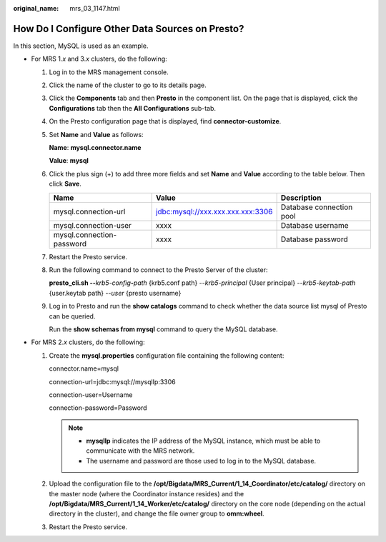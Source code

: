 :original_name: mrs_03_1147.html

.. _mrs_03_1147:

How Do I Configure Other Data Sources on Presto?
================================================

In this section, MySQL is used as an example.

-  For MRS 1.\ *x* and 3.\ *x* clusters, do the following:

   #. Log in to the MRS management console.

   #. Click the name of the cluster to go to its details page.

   #. Click the **Components** tab and then **Presto** in the component list. On the page that is displayed, click the **Configurations** tab then the **All Configurations** sub-tab.

   #. On the Presto configuration page that is displayed, find **connector-customize**.

   #. Set **Name** and **Value** as follows:

      **Name**: **mysql.connector.name**

      **Value**: **mysql**

   #. Click the plus sign (+) to add three more fields and set **Name** and **Value** according to the table below. Then click **Save**.

      +---------------------------+-----------------------------------+--------------------------+
      | Name                      | Value                             | Description              |
      +===========================+===================================+==========================+
      | mysql.connection-url      | jdbc:mysql://xxx.xxx.xxx.xxx:3306 | Database connection pool |
      +---------------------------+-----------------------------------+--------------------------+
      | mysql.connection-user     | xxxx                              | Database username        |
      +---------------------------+-----------------------------------+--------------------------+
      | mysql.connection-password | xxxx                              | Database password        |
      +---------------------------+-----------------------------------+--------------------------+

   #. Restart the Presto service.

   #. Run the following command to connect to the Presto Server of the cluster:

      **presto_cli.sh --**\ *krb5-config*\ **-**\ *path* {krb5.conf path} --*krb5-principal* {User principal} --*krb5-keytab-path* {user.keytab path} --*user* {presto username}

   #. Log in to Presto and run the **show catalogs** command to check whether the data source list mysql of Presto can be queried.

      |image1|

      Run the **show schemas from mysql** command to query the MySQL database.

-  For MRS 2.\ *x* clusters, do the following:

   #. Create the **mysql.properties** configuration file containing the following content:

      connector.name=mysql

      connection-url=jdbc:mysql://mysqlIp:3306

      connection-user=Username

      connection-password=Password

      .. note::

         -  **mysqlIp** indicates the IP address of the MySQL instance, which must be able to communicate with the MRS network.
         -  The username and password are those used to log in to the MySQL database.

   #. Upload the configuration file to the **/opt/Bigdata/MRS_Current/1_14_Coordinator/etc/catalog/** directory on the master node (where the Coordinator instance resides) and the **/opt/Bigdata/MRS_Current/1_14_Worker/etc/catalog/** directory on the core node (depending on the actual directory in the cluster), and change the file owner group to **omm:wheel**.

   #. Restart the Presto service.

.. |image1| image:: /_static/images/en-us_image_0000001442654037.png
